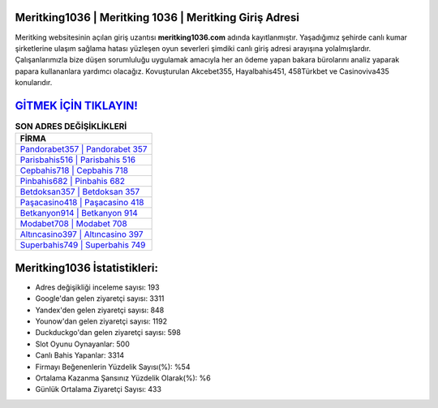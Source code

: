 ﻿Meritking1036 | Meritking 1036 | Meritking Giriş Adresi
===================================

.. image:: images/meritking-giris.jpg
   :width: 600
   
Meritking websitesinin açılan giriş uzantısı **meritking1036.com** adında kayıtlanmıştır. Yaşadığımız şehirde canlı kumar şirketlerine ulaşım sağlama hatası yüzleşen oyun severleri şimdiki canlı giriş adresi arayışına yolalmışlardır. Çalışanlarımızla bize düşen sorumluluğu uygulamak amacıyla her an ödeme yapan bakara bürolarını analiz yaparak papara kullananlara yardımcı olacağız. Kovuşturulan Akcebet355, Hayalbahis451, 458Türkbet ve Casinoviva435 konularıdır.

`GİTMEK İÇİN TIKLAYIN! <https://urlday.cc/git>`_
==============

.. list-table:: **SON ADRES DEĞİŞİKLİKLERİ**
   :widths: 100
   :header-rows: 1

   * - FİRMA
   * - `Pandorabet357 | Pandorabet 357 <pandorabet357-pandorabet-357-pandorabet-giris-adresi.html>`_
   * - `Parisbahis516 | Parisbahis 516 <parisbahis516-parisbahis-516-parisbahis-giris-adresi.html>`_
   * - `Cepbahis718 | Cepbahis 718 <cepbahis718-cepbahis-718-cepbahis-giris-adresi.html>`_	 
   * - `Pinbahis682 | Pinbahis 682 <pinbahis682-pinbahis-682-pinbahis-giris-adresi.html>`_	 
   * - `Betdoksan357 | Betdoksan 357 <betdoksan357-betdoksan-357-betdoksan-giris-adresi.html>`_ 
   * - `Paşacasino418 | Paşacasino 418 <pasacasino418-pasacasino-418-pasacasino-giris-adresi.html>`_
   * - `Betkanyon914 | Betkanyon 914 <betkanyon914-betkanyon-914-betkanyon-giris-adresi.html>`_	 
   * - `Modabet708 | Modabet 708 <modabet708-modabet-708-modabet-giris-adresi.html>`_
   * - `Altıncasino397 | Altıncasino 397 <altincasino397-altincasino-397-altincasino-giris-adresi.html>`_
   * - `Superbahis749 | Superbahis 749 <superbahis749-superbahis-749-superbahis-giris-adresi.html>`_
	 
Meritking1036 İstatistikleri:
===================================	 
* Adres değişikliği inceleme sayısı: 193
* Google'dan gelen ziyaretçi sayısı: 3311
* Yandex'den gelen ziyaretçi sayısı: 848
* Younow'dan gelen ziyaretçi sayısı: 1192
* Duckduckgo'dan gelen ziyaretçi sayısı: 598
* Slot Oyunu Oynayanlar: 500
* Canlı Bahis Yapanlar: 3314
* Firmayı Beğenenlerin Yüzdelik Sayısı(%): %54
* Ortalama Kazanma Şansınız Yüzdelik Olarak(%): %6
* Günlük Ortalama Ziyaretçi Sayısı: 433
